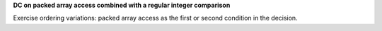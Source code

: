 **DC on packed array access combined with a regular integer comparison**

Exercise ordering variations: packed array access as the first
or second condition in the decision.
